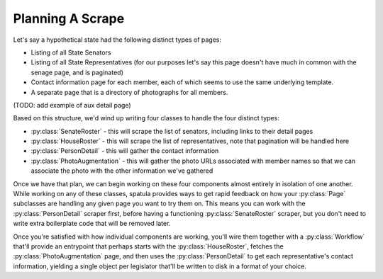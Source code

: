 

Planning A Scrape
-----------------

Let's say a hypothetical state had the following distinct types of pages:

* Listing of all State Senators
* Listing of all State Representatives (for our purposes let's say this page doesn't have much in common with the senage page, and is paginated)
* Contact information page for each member, each of which seems to use the same underlying template.
* A separate page that is a directory of photographs for all members.

(TODO: add example of aux detail page)

Based on this structure, we'd wind up writing four classes to handle the four distinct types:

* :py:class:`SenateRoster` - this will scrape the list of senators, including links to their detail pages
* :py:class:`HouseRoster` - this will scrape the list of representatives, note that pagination will be handled here
* :py:class:`PersonDetail` - this will gather the contact information
* :py:class:`PhotoAugmentation` - this will gather the photo URLs associated with member names so that we can associate the photo with the other information we've gathered

Once we have that plan, we can begin working on these four components almost entirely in isolation of one another.  While working on any of these classes, spatula provides ways to get rapid feedback on how your :py:class:`Page` subclasses are handling any given page you want to try them on.  This means you can work with the :py:class:`PersonDetail` scraper first, before having a functioning :py:class:`SenateRoster` scraper, but you don't need to write extra boilerplate code that will be removed later.  

Once you're satisfied with how individual components are working, you'll wire them together with a :py:class:`Workflow` that'll provide an entrypoint that perhaps starts with the :py:class:`HouseRoster`, fetches the :py:class:`PhotoAugmentation` page, and then uses the :py:class:`PersonDetail` to get each representative's contact information, yielding a single object per legislator that'll be written to disk in a format of your choice.
